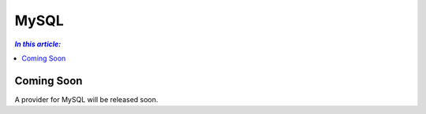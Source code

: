 MySQL
=====

.. contents:: `In this article:`
    :depth: 2
    :local:

Coming Soon
-----------

A provider for MySQL will be released soon.
